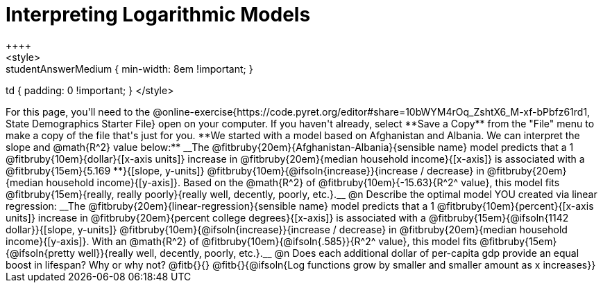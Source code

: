 = Interpreting Logarithmic Models
++++
<style>
.studentAnswerMedium { min-width: 8em !important; }
td { padding: 0 !important; }
</style>
++++

For this page, you'll need to the @online-exercise{https://code.pyret.org/editor#share=10bWYM4rOq_ZshtX6_M-xf-bPbfz61rd1, State Demographics Starter File} open on your computer. If you haven't already, select **Save a Copy** from the "File" menu to make a copy of the file that's just for you.

**We started with a model based on Afghanistan and Albania. We can interpret the slope and @math{R^2} value below:**

__The @fitbruby{20em}{Afghanistan-Albania}{sensible name} model predicts that a 1 @fitbruby{10em}{dollar}{[x-axis units]} increase in @fitbruby{20em}{median household income}{[x-axis]} is associated with a @fitbruby{15em}{5.169 **}{[slope, y-units]} @fitbruby{10em}{@ifsoln{increase}}{increase / decrease} in @fitbruby{20em}{median household income}{[y-axis]}. Based on the @math{R^2} of @fitbruby{10em}{-15.63}{R^2^ value}, this model fits @fitbruby{15em}{really, really poorly}{really well, decently, poorly, etc.}.__

@n Describe the optimal model YOU created via linear regression:

__The @fitbruby{20em}{linear-regression}{sensible name} model predicts that a 1 @fitbruby{10em}{percent}{[x-axis units]} increase in @fitbruby{20em}{percent college degrees}{[x-axis]} is associated with a @fitbruby{15em}{@ifsoln{1142 dollar}}{[slope, y-units]} @fitbruby{10em}{@ifsoln{increase}}{increase / decrease} in @fitbruby{20em}{median household income}{[y-axis]}. With an @math{R^2} of @fitbruby{10em}{@ifsoln{.585}}{R^2^ value}, this model fits @fitbruby{15em}{@ifsoln{pretty well}}{really well, decently, poorly, etc.}.__

@n Does each additional dollar of per-capita gdp provide an equal boost in lifespan? Why or why not? @fitb{}{}

@fitb{}{@ifsoln{Log functions grow by smaller and smaller amount as x increases}}
